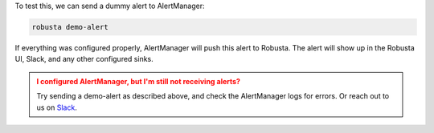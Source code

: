 To test this, we can send a dummy alert to AlertManager:

.. code-block:: bash

    robusta demo-alert

If everything was configured properly, AlertManager will push this alert to Robusta. The alert will show up in the Robusta UI, Slack, and any other configured sinks.

.. admonition:: I configured AlertManager, but I'm still not receiving alerts?
    :class: warning

    Try sending a demo-alert as described above, and check the AlertManager logs for errors. Or reach out to us on `Slack <https://bit.ly/robusta-slack>`_.
